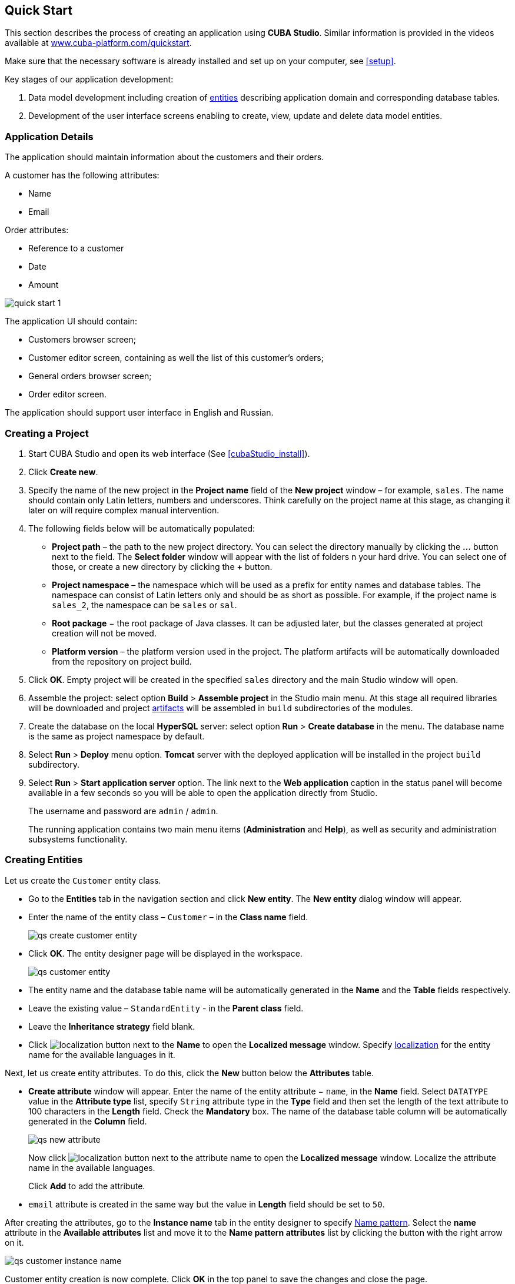 [[quick_start]]
== Quick Start

This section describes the process of creating an application using *CUBA Studio*. Similar information is provided in the videos available at link:$$https://www.cuba-platform.com/quickstart$$[www.cuba-platform.com/quickstart].

Make sure that the necessary software is already installed and set up on your computer, see <<setup>>.

Key stages of our application development: 

. Data model development including creation of <<data_model,entities>> describing application domain and corresponding database tables.

. Development of the user interface screens enabling to create, view, update and delete data model entities.

[[qs_app_details]]
=== Application Details

The application should maintain information about the customers and their orders. 

A customer has the following attributes:

* Name
* Email

Order attributes:

* Reference to a customer
* Date
* Amount

image::quick_start_1.png[align="center"]

The application UI should contain: 

* Customers browser screen;
* Customer editor screen, containing as well the list of this customer's orders;
* General orders browser screen;
* Order editor screen.

The application should support user interface in English and Russian. 

[[qs_create_project]]
=== Creating a Project

. Start CUBA Studio and open its web interface (See <<cubaStudio_install>>).

. Click *Create new*.

. Specify the name of the new project in the *Project name* field of the *New project* window – for example, `sales`. The name should contain only Latin letters, numbers and underscores. Think carefully on the project name at this stage, as changing it later on will require complex manual intervention.

. The following fields below will be automatically populated: 
+
* *Project path* – the path to the new project directory. You can select the directory manually by clicking the *...* button next to the field. The *Select folder* window will appear with the list of folders n your hard drive. You can select one of those, or create a new directory by clicking the *+* button.

* *Project namespace* – the namespace which will be used as a prefix for entity names and database tables. The namespace can consist of Latin letters only and should be as short as possible. For example, if the project name is `++sales_2++`, the namespace can be `sales` or `sal`.

* *Root package* − the root package of Java classes. It can be adjusted later, but the classes generated at project creation will not be moved.

* *Platform version* – the platform version used in the project. The platform artifacts will be automatically downloaded from the repository on project build.

. Click *OK*. Empty project will be created in the specified `sales` directory and the main Studio window will open.

. Assemble the project: select option *Build* > *Assemble project* in the Studio main menu. At this stage all required libraries will be downloaded and project <<artifact,artifacts>> will be assembled in `build` subdirectories of the modules.

. Create the database on the local *HyperSQL* server: select option *Run* > *Create database* in the menu. The database name is the same as project namespace by default.

. Select *Run* > *Deploy* menu option. *Tomcat* server with the deployed application will be installed in the project `build` subdirectory.

. Select *Run* > *Start application server* option. The link next to the *Web application* caption in the status panel will become available in a few seconds so you will be able to open the application directly from Studio.
+
The username and password are `admin` / `admin`.
+
The running application contains two main menu items (*Administration* and *Help*), as well as security and administration subsystems functionality.

[[qs_create_entities]]
=== Creating Entities

Let us create the `Customer` entity class.

* Go to the *Entities* tab in the navigation section and click *New entity*. The *New entity* dialog window will appear.

* Enter the name of the entity class – `Customer` – in the *Class name* field.
+
image::qs_create_customer_entity.png[align="center"]

* Click *OK*. The entity designer page will be displayed in the workspace.
+

image::qs_customer_entity.png[align="center"]

* The entity name and the database table name will be automatically generated in the *Name* and the *Table* fields respectively.

* Leave the existing value – `StandardEntity` - in the *Parent class* field.

* Leave the *Inheritance strategy* field blank. 

* Click image:localization.png[] button next to the *Name* to open the *Localized message* window. Specify <<localization,localization>> for the entity name for the available languages in it.

Next, let us create entity attributes. To do this, click the *New* button below the *Attributes* table.

* *Create attribute* window will appear. Enter the name of the entity attribute − `name`, in the *Name* field. Select `DATATYPE` value in the *Attribute type* list, specify `String` attribute type in the *Type* field and then set the length of the text attribute to 100 characters in the *Length* field. Check the *Mandatory* box. The name of the database table column will be automatically generated in the *Column* field.
+
image::qs_new_attribute.png[align="center"]
+
Now click image:localization.png[] button next to the attribute name to open the *Localized message* window. Localize the attribute name in the available languages.
+
Click *Add* to add the attribute.

* `email` attribute is created in the same way but the value in *Length* field should be set to `50`.

After creating the attributes, go to the *Instance name* tab in the entity designer to specify <<namePattern_annotation,Name pattern>>. Select the *name* attribute in the *Available attributes* list and move it to the *Name pattern attributes* list by clicking the button with the right arrow on it.

image::qs_customer_instance_name.png[align="center"]

Customer entity creation is now complete. Click *OK* in the top panel to save the changes and close the page.

Let us create the `Order` entity. Click *New entity* option on the *Entities* tab. Enter the *Class name* − `Order`. The entity should have the following attributes:

* *Name* − `customer`, *Attribute type* − `ASSOCIATION`, *Type* − `Customer`, *Cardinality* − `++MANY_TO_ONE++`.

* *Name* − `date`, *Attribute type* − `DATATYPE`, *Type* − `Date`. Check *Mandatory* box for `date` attribute.

* *Name* − `amount`, *Attribute type* − `DATATYPE`, *Type* − `BigDecimal`.

Specify localized caption for each of the attributes by clicking the image:localization.png[] button next to the attribute name.

[[qs_create_db_tables]]
=== Creating Database Tables

It is sufficient to click *Generate DB scripts* button in *Entities* tab on the navigation panel to <<db_update_in_dev,create database tables>>. After that, *Database scripts* page will open. Both incremental DB update scripts from the current state (*Update scripts*) and initial DB creation scripts (*Init tables*, *Init constraints*, *Init data*) will be generated on this page.

image::qs_generate_db_scripts.png[align="center"]

Click *Save and close* button to save the generated scripts. To run update scripts, stop the running application using the *Run* > *Stop application server* command, then select *Run* > *Update database*.

[[qs_create_ui]]
=== Creating User Interface Screens

Now we will create screens for customers and orders data management. 

[[qs_create_customer_screens]]
==== Screens for Customer

Select `Customer` entity in the *DATA MODEL* tab on the navigation panel to create standard screens for viewing and editing Customers. Click *New -> Generic UI screen* at the top of the section. After that, the template browser page will appear.

image::qs_create_customer_screens.png[align="center"]

All fields in this dialog are already populated with default values, there is no need to change them. Click the *Create* button.

Next, select the *Entity Editor* template and click *Create* again.

`customer-edit.xml` and `customer-browse.xml` items will appear in *Web Module* on *GENERIC UI* tab of the navigation panel.

You can specify localized captions for the screens. For this, select a screen and click *Edit* to open the screen designer page. Go to the *Properties* tab. Click the image:localization.png[] button next to the *Caption* field and specify screen names in different locales. Alternatively, you can open `messages.properties` item located in the screens package and edit `browseCaption` and `editCaption` messages for available locales.

[[qs_create_order_screens]]
==== Order Screens

`Order` entity has the following distinction: since one of the attributes is the `Order.customer` reference attribute, you should define a <<views,view>> including this attribute (standard `++_local++` view does not include reference attributes).

Go to the *DATA MODEL* tab on the navigation panel, select the `Order` entity and click the *New -> View* button. View designer page will open. Enter `order-with-customer` as the view name, click on `customer` attribute and select `++_minimal++` view for the `Customer` entity in the panel on the right.

image::qs_order_view.png[align="center"]

Click *OK* in the top panel.

After that, select the `Order` entity and click *New -> Generic UI screen*. Select `order-with-customer` in the *View* fields in the browser template of the *GENERIC UI TEMPLATES* page and click *Create*. Repeat the same for the editor screen template.

image::qs_create_order_screens.png[align="center"]

`order-edit.xml` and `order-browse.xml` items will appear in the *Web Module* on the *DATA MODEL* tab of the navigation panel.

You can specify localized captions for the Order screens as described above for the Customer screens.

[[qs_create_menu]]
==== Application Menu

At the moment of their creation, the screens were added to the *application* menu item of the default application menu. Let us rename it. Switch to the *Main menu* tab on the navigation panel and click *Edit*. The *Menu designer* page will open. Select the `application` menu item to edit its properties.

Enter the new value of the menu identifier − `shop` − in the *Id* field, then click the *Caption* *edit* button and set localized names of the menu item.

image::qs_application_menu.png[align="center"]

After editing the menu, click *OK* in the top panel.

[[qs_customer_edit_with_orders]]
==== Customer Editor With a List of Orders

Do the following to display the list of Orders in the Customers edit screen:

* Go to the *Screens* tab on the navigation panel. Choose `customer-edit.xml` screen and click *Edit*.

* Go to the *Datasources* tab on the screen designer page and click *New*.

* Select the newly created data source in the list. Its attributes will appear in the right part of the page.

* Specify `collectionDatasource` in the *Type* field.

* In *Id* field enter the data source identifier − `ordersDs`.

* Select `com.sample.sales.entity.Order` entity in the *Entity* list.

* Select `++_local++` view in the *View* list.

* Enter the following query in the *Query* field:
+
[source, jpql]
----
select o from sales$Order o where o.customer.id = :ds$customerDs order by o.date
----
+
The query contains orders selection criterion with `ds$customerDs` parameter. The parameter value named like `++ds${datasource_name}++` will contain id of the entity selected in `++datasource_name++` datasource at the moment, in this case it is the id of the Customer being edited.
+
image::qs_customer_screen_orders_ds.png[align="center"]

* Click *Apply* to save the changes. 

* Next go to the *Layout* tab in the screen designer and find the `Label` component in the components palette. Drag this component to the screen components hierarchy panel and place it between `fieldGroup` and `windowActions`. Go to the *Properties* tab in the properties panel. Enter `msg://orders` in the *value* field. Click the image:localization.png[] button next to the *value* field and define label values in available languages.
+
image::qs_customer_screen_label.png[align="center"]

[TIP]
====
If the application is not intended to be used in multiple languages, the value in the *value* field can be entered straight in the required language.
====

* Drag `Table` from the components palette to components hierarchy panel and place it between `label` and `windowActions`. Select this component in the hierarchy and specify table size in properties on the *Layout* tab: set `100%` in the *width* field and `200px` in the *height* field.
+
Go to the *Properties* tab. Set `ordersTable` value as *id*, choose `orderDs` from the list of available datasources.
+
image::qs_customer_screen_table.png[align="center"]
+

* Click *OK* in the top panel to save the changes in the screen.

[[qs_run]]
=== Running the Application

Now let us see how the created screens look in the actual application. Select *Run* > *Restart application server*.

Log in selecting English language in the login window. Open the *Sales* > *Customers* menu item:

[[figure_customerBrowse]]
.The Customers browser
image::qs_customer_browse.png[align="center"]

Click *Create*:

[[figure_customerEdit]]
.The Customer editor screen
image::qs_customer_edit_2.png[align="center"]

Open the *Sales* > *Orders* menu item:

[[figure_orderBrowse]]
.The Orders browser
image::qs_order_browse.png[align="center"]

Click *Create*:

[[figure_orderEdit]]
.The Order editor
image::qs_order_edit.png[align="center"]